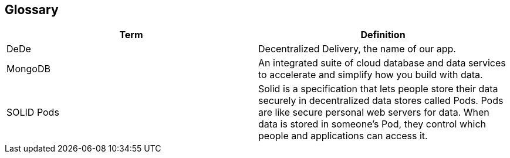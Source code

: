 [[section-glossary]]
== Glossary

[options="header"]
|===
| Term         | Definition
| DeDe     | Decentralized Delivery, the name of our app.
| MongoDB | An integrated suite of cloud database and data services to accelerate and simplify how you build with data.
|SOLID Pods | Solid is a specification that lets people store their data securely in decentralized data stores called Pods. Pods are like secure personal web servers for data. When data is stored in someone's Pod, they control which people and applications can access it.
|===
